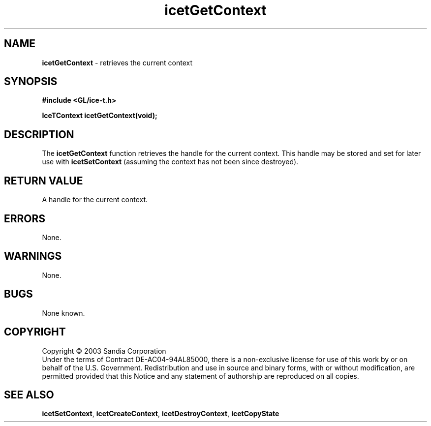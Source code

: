 .\" -*- nroff -*-
.ig
Documentation for the Image Composition Engine for Tiles (ICE-T).

Copyright (C) 2000-2002 Sandia National Laboratories

$Id: icetGetContext.3,v 1.1 2003-06-17 18:38:54 andy Exp $
..
.TH icetGetContext 3 "March 12, 2003" "Sandia National Labs" "ICE-T Reference"
.SH NAME
.B icetGetContext
\- retrieves the current context
.SH SYNOPSIS
.nf
.B #include <GL/ice-t.h>
.sp
.B IceTContext icetGetContext(void);
.fi
.SH DESCRIPTION
The
.B icetGetContext
function retrieves the handle for the current context.  This handle may be
stored and set for later use with
.B icetSetContext
(assuming the context has not been since destroyed).
.SH RETURN VALUE
A handle for the current context.
.SH ERRORS
None.
.SH WARNINGS
None.
.SH BUGS
None known.
.SH COPYRIGHT
Copyright \(co 2003 Sandia Corporation
.br
Under the terms of Contract DE-AC04-94AL85000, there is a non-exclusive
license for use of this work by or on behalf of the U.S. Government.
Redistribution and use in source and binary forms, with or without
modification, are permitted provided that this Notice and any statement of
authorship are reproduced on all copies.
.SH SEE ALSO
.BR icetSetContext ", " icetCreateContext ", " icetDestroyContext ", "
.BR icetCopyState


\" These are emacs settings that go at the end of the file.
\" Local Variables:
\" writestamp-format:"%B %e, %Y"
\" writestamp-prefix:"3 \""
\" writestamp-suffix:"\" \"Sandia National Labs\""
\" End:
